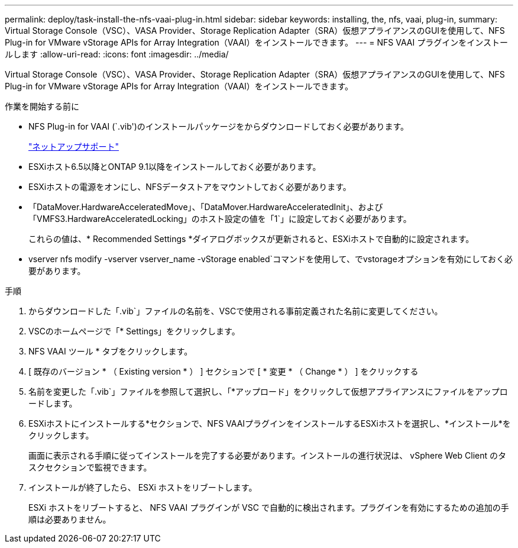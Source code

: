 ---
permalink: deploy/task-install-the-nfs-vaai-plug-in.html 
sidebar: sidebar 
keywords: installing, the, nfs, vaai, plug-in, 
summary: Virtual Storage Console（VSC）、VASA Provider、Storage Replication Adapter（SRA）仮想アプライアンスのGUIを使用して、NFS Plug-in for VMware vStorage APIs for Array Integration（VAAI）をインストールできます。 
---
= NFS VAAI プラグインをインストールします
:allow-uri-read: 
:icons: font
:imagesdir: ../media/


[role="lead"]
Virtual Storage Console（VSC）、VASA Provider、Storage Replication Adapter（SRA）仮想アプライアンスのGUIを使用して、NFS Plug-in for VMware vStorage APIs for Array Integration（VAAI）をインストールできます。

.作業を開始する前に
* NFS Plug-in for VAAI (`.vib')のインストールパッケージをからダウンロードしておく必要があります。
+
https://mysupport.netapp.com/site/["ネットアップサポート"^]

* ESXiホスト6.5以降とONTAP 9.1以降をインストールしておく必要があります。
* ESXiホストの電源をオンにし、NFSデータストアをマウントしておく必要があります。
* 「DataMover.HardwareAcceleratedMove」、「DataMover.HardwareAcceleratedInit」、および「VMFS3.HardwareAcceleratedLocking」のホスト設定の値を「1`」に設定しておく必要があります。
+
これらの値は、* Recommended Settings *ダイアログボックスが更新されると、ESXiホストで自動的に設定されます。

* vserver nfs modify -vserver vserver_name -vStorage enabled`コマンドを使用して、でvstorageオプションを有効にしておく必要があります。


.手順
. からダウンロードした「.vib`」ファイルの名前を、VSCで使用される事前定義された名前に変更してください。
. VSCのホームページで「* Settings」をクリックします。
. NFS VAAI ツール * タブをクリックします。
. [ 既存のバージョン * （ Existing version * ） ] セクションで [ * 変更 * （ Change * ） ] をクリックする
. 名前を変更した「.vib`」ファイルを参照して選択し、「*アップロード」をクリックして仮想アプライアンスにファイルをアップロードします。
. ESXiホストにインストールする*セクションで、NFS VAAIプラグインをインストールするESXiホストを選択し、*インストール*をクリックします。
+
画面に表示される手順に従ってインストールを完了する必要があります。インストールの進行状況は、 vSphere Web Client のタスクセクションで監視できます。

. インストールが終了したら、 ESXi ホストをリブートします。
+
ESXi ホストをリブートすると、 NFS VAAI プラグインが VSC で自動的に検出されます。プラグインを有効にするための追加の手順は必要ありません。


